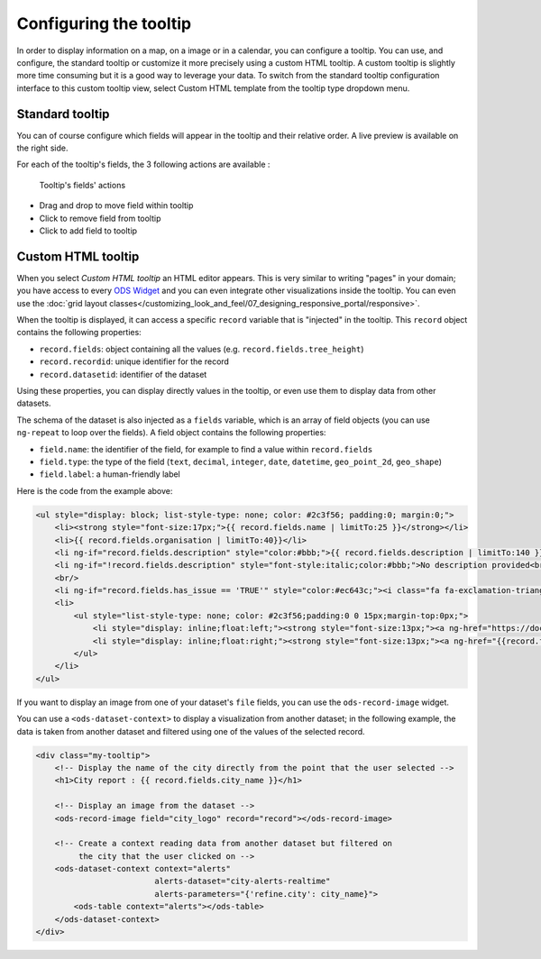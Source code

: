 Configuring the tooltip
=======================

In order to display information on a map, on a image or in a calendar, you can configure a tooltip. You can use, and configure, the standard tooltip or customize it more precisely using a custom HTML tooltip. A custom tooltip is slightly more time consuming but it is a good way to leverage your data. To switch from the standard tooltip configuration interface to this custom tooltip view, select Custom HTML template from the tooltip type dropdown menu.

.. ifconfig:: language == 'en'

    .. figure:: images/tooltip__select-type--en.jpg

       Setting up the tooltip

.. ifconfig:: language == 'fr'

    .. figure:: images/tooltip__select-type--fr.jpg

       Setting up the tooltip

Standard tooltip
----------------

You can of course configure which fields will appear in the tooltip and their relative order. A live preview is available
on the right side.

.. ifconfig:: language == 'en'

    .. figure:: images/tooltip__settings--en.png

       Setting up the tooltip

.. ifconfig:: language == 'fr'

    .. figure:: images/tooltip__settings--fr.png

       Setting up the tooltip

For each of the tooltip's fields, the 3 following actions are available :

.. figure:: images/tooltip__actions.png

   Tooltip's fields' actions

* Drag and drop to move field within tooltip
* Click to remove field from tooltip
* Click to add field to tooltip

.. ifconfig:: language == 'en'

    .. figure:: images/tooltip__preview--en.png

       The associated live preview

.. ifconfig:: language == 'fr'

    .. figure:: images/tooltip__preview--fr.png

       The associated live preview

Custom HTML tooltip
-------------------

When you select `Custom HTML tooltip` an HTML editor appears. This is very similar to writing "pages" in your domain; you have access to every `ODS Widget <http://opendatasoft.github.io/ods-widgets/docs/>`_ and you can even integrate other visualizations inside the tooltip. You can even use the  :doc:`grid layout classes</customizing_look_and_feel/07_designing_responsive_portal/responsive>`.

.. ifconfig:: language == 'en'

   .. figure:: images/tooltip__custom-tooltip--en.jpg

      An example of a custom tooltip.

.. ifconfig:: language == 'fr'

   .. figure:: images/tooltip__custom-tooltip--fr.jpg

      An example of a custom tooltip.

When the tooltip is displayed, it can access a specific ``record`` variable that is
"injected" in the tooltip. This ``record`` object contains the following properties:

- ``record.fields``: object containing all the values (e.g. ``record.fields.tree_height``)
- ``record.recordid``: unique identifier for the record
- ``record.datasetid``: identifier of the dataset

Using these properties, you can display directly values in the tooltip, or even use
them to display data from other datasets.

The schema of the dataset is also injected as a ``fields`` variable, which is
an array of field objects (you can use ``ng-repeat`` to loop over the fields).
A field object contains the following properties:

- ``field.name``: the identifier of the field, for example to find a value within ``record.fields``
- ``field.type``: the type of the field (``text``, ``decimal``, ``integer``,
  ``date``, ``datetime``, ``geo_point_2d``, ``geo_shape``)
- ``field.label``: a human-friendly label

Here is the code from the example above:

.. code-block:: html

    <ul style="display: block; list-style-type: none; color: #2c3f56; padding:0; margin:0;">
        <li><strong style="font-size:17px;">{{ record.fields.name | limitTo:25 }}</strong></li>
        <li>{{ record.fields.organisation | limitTo:40}}</li>
        <li ng-if="record.fields.description" style="color:#bbb;">{{ record.fields.description | limitTo:140 }}</li>
        <li ng-if="!record.fields.description" style="font-style:italic;color:#bbb;">No description provided<br/></li>
        <br/>
        <li ng-if="record.fields.has_issue == 'TRUE'" style="color:#ec643c;"><i class="fa fa-exclamation-triangle"></i> An issue has been reported on this  portal</li>
        <li>
            <ul style="list-style-type: none; color: #2c3f56;padding:0 0 15px;margin-top:0px;">
                <li style="display: inline;float:left;"><strong style="font-size:13px;"><a ng-href="https://docs.google.com/forms/  d/1-9m30rCw492oGCB7Pg3aOsZ-q03KBeJsw_GZFLqIvNE/   viewform?entry.1740897944={{record.fields.name}}&amp;entry.1624486384={{record.fields.url}}&amp;entry.462034829&amp;entry.848235220"   style="color:#ccc;" target="_blank">Report an issue </a></strong><i class="fa fa-external-link" style="color:#ccc;"></i></li>
                <li style="display: inline;float:right;"><strong style="font-size:13px;"><a ng-href="{{record.fields.url}}" style="color:#ec643c;"  target="_blank">Open this portal </a></strong><i class="fa fa-external-link" style="color:#ec643c;"></i></li>
            </ul>
        </li>
    </ul>

If you want to display an image from one of your dataset's ``file`` fields, you can
use the ``ods-record-image`` widget.

You can use a ``<ods-dataset-context>`` to display a visualization from another
dataset; in the following example, the data is taken from another dataset and
filtered using one of the values of the selected record.

.. code-block:: html

    <div class="my-tooltip">
        <!-- Display the name of the city directly from the point that the user selected -->
        <h1>City report : {{ record.fields.city_name }}</h1>

        <!-- Display an image from the dataset -->
        <ods-record-image field="city_logo" record="record"></ods-record-image>

        <!-- Create a context reading data from another dataset but filtered on
             the city that the user clicked on -->
        <ods-dataset-context context="alerts"
                             alerts-dataset="city-alerts-realtime"
                             alerts-parameters="{'refine.city': city_name}">
            <ods-table context="alerts"></ods-table>
        </ods-dataset-context>
    </div>

